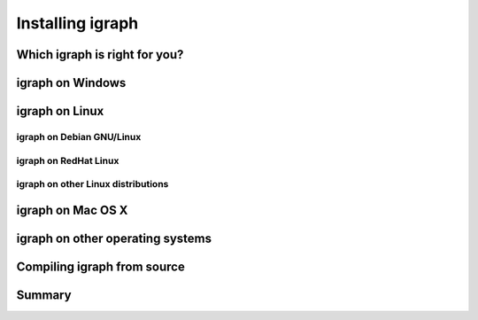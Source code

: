 .. Installing igraph

=================
Installing igraph
=================

Which igraph is right for you?
==============================

igraph on Windows
=================

igraph on Linux
===============

igraph on Debian GNU/Linux
--------------------------

igraph on RedHat Linux
----------------------

igraph on other Linux distributions
-----------------------------------

igraph on Mac OS X
==================

igraph on other operating systems
=================================

Compiling igraph from source
============================

Summary
=======
